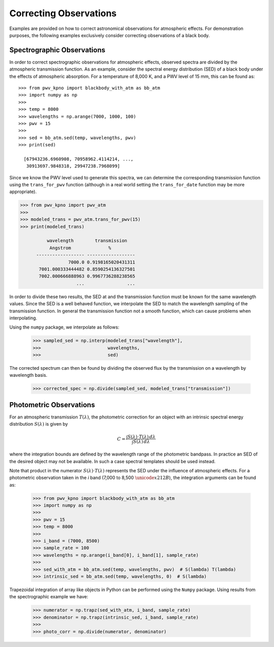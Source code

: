 ***********************
Correcting Observations
***********************
.. This will be uncommented once the jupyter notebook tutorial is completed

    .. only:: builder_html

        **Note:** The following tutorial is available for download as a
        `Jupyter Notebook <_static/pwv_kpno_demo.ipynb>`_

Examples are provided on how to correct astronomical observations for
atmospheric effects. For demonstration purposes, the following examples
exclusively consider correcting observations of a black body.

Spectrographic Observations
===========================

In order to correct spectrographic observations for atmospheric effects,
observed spectra are divided by the atmospheric transmission function. As
an example, consider the spectral energy distribution (SED) of a black body
under the effects of atmospheric absorption. For a temperature of 8,000 K, and
a PWV level of 15 mm, this can be found as::

    >>> from pwv_kpno import blackbody_with_atm as bb_atm
    >>> import numpy as np
    >>>
    >>> temp = 8000
    >>> wavelengths = np.arange(7000, 1000, 100)
    >>> pwv = 15
    >>>
    >>> sed = bb_atm.sed(temp, wavelengths, pwv)
    >>> print(sed)

      [67943236.6960908, 70958962.4114214, ...,
       30913697.9848318, 29947238.7968099]

Since we know the PWV level used to generate this spectra, we can determine the
corresponding transmission function using the ``trans_for_pwv`` function
(although in a real world setting the ``trans_for_date`` function may be more
appropriate).

.. code-block:: python

    >>> from pwv_kpno import pwv_atm
    >>>
    >>> modeled_trans = pwv_atm.trans_for_pwv(15)
    >>> print(modeled_trans)

              wavelength        transmission
               Angstrom              %
          ------------------ ------------------
                      7000.0 0.9198165020431311
           7001.000333444482 0.8590254136327501
           7002.000666888963 0.9967736288238565
                         ...                ...

In order to divide these two results, the SED at and the transmission function
must be known for the same wavelength values. Since the SED is a well
behaved function, we interpolate the SED to match the wavelength sampling of
the transmission function. In general the transmission function not a smooth
function, which can cause problems when interpolating.

Using the ``numpy`` package, we interpolate as follows:

    >>> sampled_sed = np.interp(modeled_trans["wavelength"],
    >>>                         wavelengths,
    >>>                         sed)

The corrected spectrum can then be found by dividing the observed flux
by the transmission on a wavelength by wavelength basis.

    >>> corrected_spec = np.divide(sampled_sed, modeled_trans["transmission"])


Photometric Observations
========================

For an atmospheric transmission :math:`T(\lambda)`, the photometric correction
for an object with an intrinsic spectral energy distribution :math:`S(\lambda)`
is given by

.. math::
   C = \frac{\int S(\lambda) \cdot T(\lambda) \, d\lambda}
             {\int S(\lambda) \, d\lambda}

where the integration bounds are defined by the wavelength range of the
photometric bandpass. In practice an SED of the desired object may not be
available. In such a case spectral templates should be used instead.

Note that product in the numerator :math:`S(\lambda) \cdot T(\lambda)`
represents the SED under the influence of atmospheric effects. For a
photometric observation taken in the *i* band (7,000 to 8,500
:math:`\unicode{x212B}`), the integration arguments can be found as:

    >>> from pwv_kpno import blackbody_with_atm as bb_atm
    >>> import numpy as np
    >>>
    >>> pwv = 15
    >>> temp = 8000
    >>>
    >>> i_band = (7000, 8500)
    >>> sample_rate = 100
    >>> wavelengths = np.arange(i_band[0], i_band[1], sample_rate)
    >>>
    >>> sed_with_atm = bb_atm.sed(temp, wavelengths, pwv)  # S(lambda) T(lambda)
    >>> intrinsic_sed = bb_atm.sed(temp, wavelengths, 0)  # S(lambda)


Trapezoidal integration of array like objects in Python can be performed using
the ``Numpy`` package. Using results from the spectrographic example we have:

    >>> numerator = np.trapz(sed_with_atm, i_band, sample_rate)
    >>> denominator = np.trapz(intrinsic_sed, i_band, sample_rate)
    >>>
    >>> photo_corr = np.divide(numerator, denominator)

